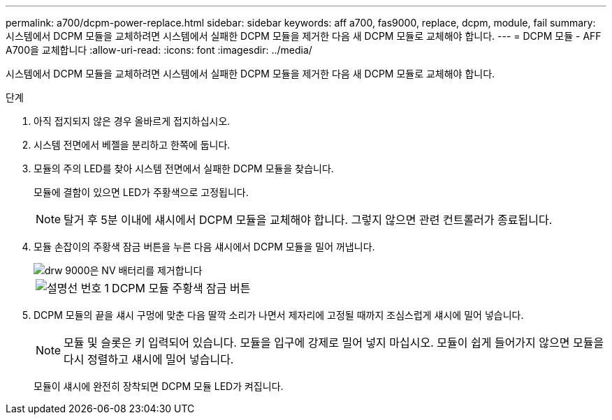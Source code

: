 ---
permalink: a700/dcpm-power-replace.html 
sidebar: sidebar 
keywords: aff a700, fas9000, replace, dcpm, module, fail 
summary: 시스템에서 DCPM 모듈을 교체하려면 시스템에서 실패한 DCPM 모듈을 제거한 다음 새 DCPM 모듈로 교체해야 합니다. 
---
= DCPM 모듈 - AFF A700을 교체합니다
:allow-uri-read: 
:icons: font
:imagesdir: ../media/


[role="lead"]
시스템에서 DCPM 모듈을 교체하려면 시스템에서 실패한 DCPM 모듈을 제거한 다음 새 DCPM 모듈로 교체해야 합니다.

.단계
. 아직 접지되지 않은 경우 올바르게 접지하십시오.
. 시스템 전면에서 베젤을 분리하고 한쪽에 둡니다.
. 모듈의 주의 LED를 찾아 시스템 전면에서 실패한 DCPM 모듈을 찾습니다.
+
모듈에 결함이 있으면 LED가 주황색으로 고정됩니다.

+

NOTE: 탈거 후 5분 이내에 섀시에서 DCPM 모듈을 교체해야 합니다. 그렇지 않으면 관련 컨트롤러가 종료됩니다.

. 모듈 손잡이의 주황색 잠금 버튼을 누른 다음 섀시에서 DCPM 모듈을 밀어 꺼냅니다.
+
image::../media/drw_9000_remove_nv_battery.png[drw 9000은 NV 배터리를 제거합니다]

+
[cols="1,3"]
|===


 a| 
image:../media/legend_icon_01.png["설명선 번호 1"]
 a| 
DCPM 모듈 주황색 잠금 버튼

|===
. DCPM 모듈의 끝을 섀시 구멍에 맞춘 다음 딸깍 소리가 나면서 제자리에 고정될 때까지 조심스럽게 섀시에 밀어 넣습니다.
+

NOTE: 모듈 및 슬롯은 키 입력되어 있습니다. 모듈을 입구에 강제로 밀어 넣지 마십시오. 모듈이 쉽게 들어가지 않으면 모듈을 다시 정렬하고 섀시에 밀어 넣습니다.

+
모듈이 섀시에 완전히 장착되면 DCPM 모듈 LED가 켜집니다.


